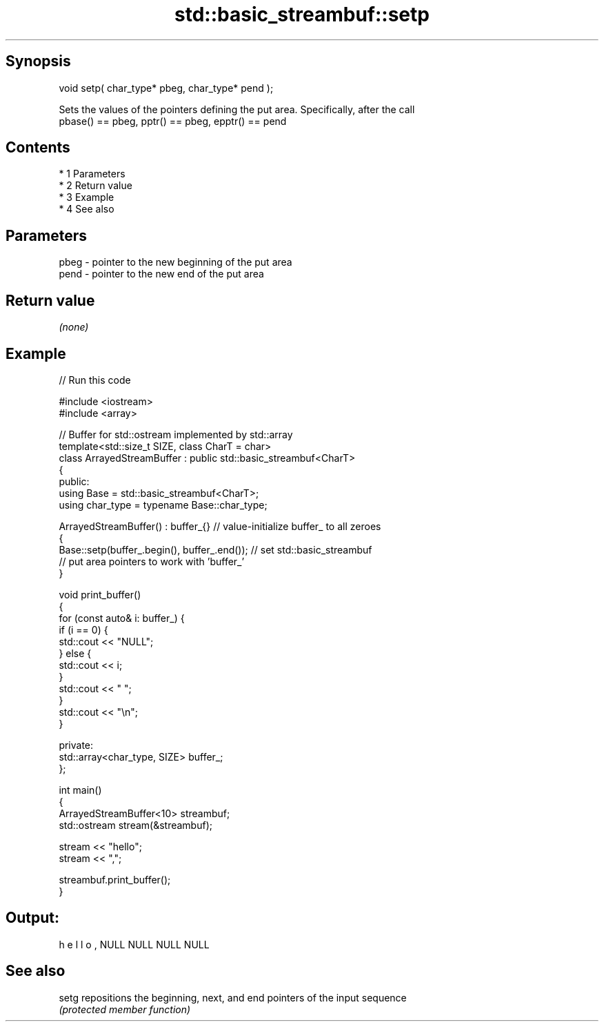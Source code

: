 .TH std::basic_streambuf::setp 3 "Apr 19 2014" "1.0.0" "C++ Standard Libary"
.SH Synopsis
   void setp( char_type* pbeg, char_type* pend );

   Sets the values of the pointers defining the put area. Specifically, after the call
   pbase() == pbeg, pptr() == pbeg, epptr() == pend

.SH Contents

     * 1 Parameters
     * 2 Return value
     * 3 Example
     * 4 See also

.SH Parameters

   pbeg - pointer to the new beginning of the put area
   pend - pointer to the new end of the put area

.SH Return value

   \fI(none)\fP

.SH Example

   
// Run this code

 #include <iostream>
 #include <array>

 // Buffer for std::ostream implemented by std::array
 template<std::size_t SIZE, class CharT = char>
 class ArrayedStreamBuffer : public std::basic_streambuf<CharT>
 {
 public:
     using Base = std::basic_streambuf<CharT>;
     using char_type = typename Base::char_type;

     ArrayedStreamBuffer() : buffer_{} // value-initialize buffer_ to all zeroes
     {
         Base::setp(buffer_.begin(), buffer_.end()); // set std::basic_streambuf
             // put area pointers to work with 'buffer_'
     }

     void print_buffer()
     {
         for (const auto& i: buffer_) {
             if (i == 0) {
                 std::cout << "NULL";
             } else {
                 std::cout << i;
             }
             std::cout << " ";
         }
         std::cout << "\\n";
     }

 private:
     std::array<char_type, SIZE> buffer_;
 };

 int main()
 {
     ArrayedStreamBuffer<10> streambuf;
     std::ostream stream(&streambuf);

     stream << "hello";
     stream << ",";

     streambuf.print_buffer();
 }

.SH Output:

 h e l l o , NULL NULL NULL NULL

.SH See also

   setg repositions the beginning, next, and end pointers of the input sequence
        \fI(protected member function)\fP

